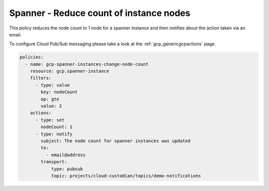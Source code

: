 Spanner - Reduce count of instance nodes
=========================================

This policy reduces the node count to 1 node for a spanner instance and then
notifies about the action taken via an email.

To configure Cloud Pub/Sub messaging please take a look at the :ref:`gcp_genericgcpactions` page.

.. code-block:: yaml

    policies:
      - name: gcp-spanner-instances-change-node-count
        resource: gcp.spanner-instance
        filters:
          - type: value
            key: nodeCount
            op: gte
            value: 2
        actions:
          - type: set
            nodeCount: 1
          - type: notify
            subject: The node count for spanner instances was updated
            to:
              - email@address
            transport:
                type: pubsub
                topic: projects/cloud-custodian/topics/demo-notifications